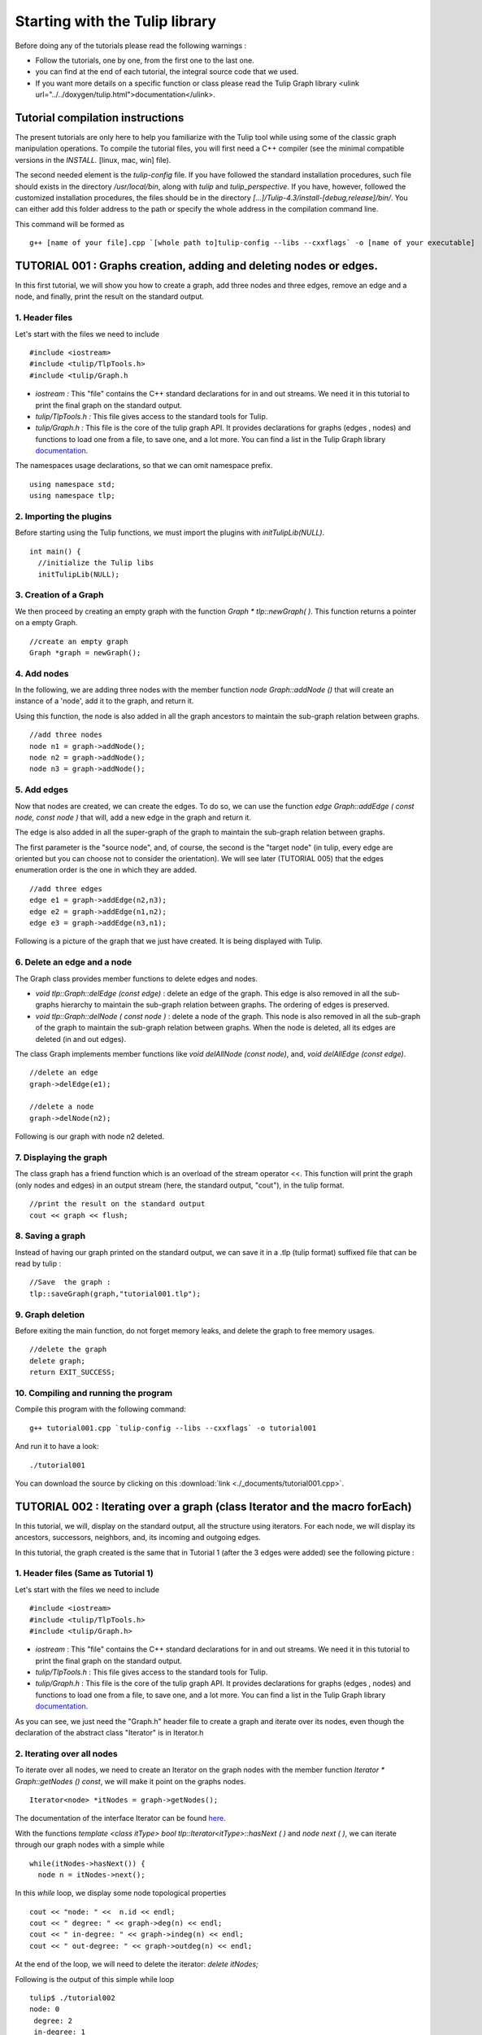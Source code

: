 
.. _tulip_library_tutorial:

*******************************
Starting with the Tulip library
*******************************

Before doing any of the tutorials please read the following warnings :

* Follow the tutorials, one by one, from the first one to the last one.
	
* you can find at the end of each tutorial, the integral source code that we used.
	
* If you want more details on a specific function or class please read the Tulip Graph library <ulink url="../../doxygen/tulip.html">documentation</ulink>. 

Tutorial compilation instructions
=================================

The present tutorials are only here to help you familiarize with the Tulip tool while using some of the classic graph manipulation operations. To compile the tutorial files, you will first need a C++ compiler (see the minimal compatible versions in the *INSTALL.* [linux, mac, win] file).

The second needed element is the *tulip-config* file. If you have followed the standard installation procedures, such file should exists in the directory */usr/local/bin*, along with *tulip* and *tulip_perspective*.
If you have, however, followed the customized installation procedures, the files should be in the directory *[...]/Tulip-4.3/install-[debug,release]/bin/*. You can either add this folder address to the path or specify the whole address in the compilation command line.

This command will be formed as ::

  g++ [name of your file].cpp `[whole path to]tulip-config --libs --cxxflags` -o [name of your executable]


.. _tulip_library_tutorial_001:

TUTORIAL 001 : Graphs creation, adding and deleting nodes or edges.
===================================================================

In this first tutorial, we will show you how to create a graph, add three nodes and three edges, remove an edge and a node, and finally, print the result on the standard output.

.. image:: _images/tuto_001_graphcreated_3.png
    :width: 600


.. _code-examples-graphs-headfile:

1. Header files
---------------

Let's start with the files we need to include ::

  #include <iostream>
  #include <tulip/TlpTools.h>
  #include <tulip/Graph.h

* *iostream :* This "file" contains the C++ standard declarations for in and out streams. We need it in this tutorial to print the final graph on the standard output.
        	
* *tulip/TlpTools.h :* This file gives access to the standard tools for Tulip.
        	
* *tulip/Graph.h :* This file is the core of the tulip graph API. It provides declarations for graphs (edges , nodes) and functions to load one from a file, to save one, and a lot more. You can find a list in the Tulip Graph library `documentation <../../doxygen/tulip-lib/Graph_8h.html>`_.
        	
The namespaces usage declarations, so that we can omit namespace prefix. ::

  using namespace std;
  using namespace tlp;


.. _code-examples-graphs-import:

2. Importing the plugins
------------------------

Before starting using the Tulip functions, we must import the plugins with *initTulipLib(NULL)*. ::

  int main() {
    //initialize the Tulip libs
    initTulipLib(NULL);


.. _code-examples-graphs-create:

3. Creation of a Graph
----------------------

We then proceed by creating an empty graph with the function *Graph * tlp::newGraph( )*. This function returns a pointer on a empty Graph. ::

  //create an empty graph
  Graph *graph = newGraph();


.. _code-examples-graphs-addnodes:

4. Add nodes
------------

In the following, we are adding three nodes with the member function *node Graph::addNode ()* that will create an instance of a 'node', add it to the graph, and return it.

Using this function, the node is also added in all the graph ancestors to maintain the sub-graph relation between graphs. ::

  //add three nodes
  node n1 = graph->addNode();
  node n2 = graph->addNode();
  node n3 = graph->addNode();

.. _code-examples-graphs-addedges:

5. Add edges
------------

Now that nodes are created, we can create the edges. To do so, we can use the function *edge Graph::addEdge  ( const node, const node )* that will, add a new edge in the graph and return it.

The edge is also added in all the super-graph of the graph to maintain the sub-graph relation between graphs.

The first parameter is the "source node", and, of course, the second is the "target node" (in tulip, every edge are oriented but you can choose not to consider the orientation). We will see later (TUTORIAL 005) that the edges enumeration order is the one in which they are added. ::
  	
  //add three edges
  edge e1 = graph->addEdge(n2,n3);
  edge e2 = graph->addEdge(n1,n2);
  edge e3 = graph->addEdge(n3,n1);

Following is a picture of the graph that we just have created. It is being displayed with Tulip.

.. image:: _images/tuto_001_graphcreated_1.png


.. _code-examples-graphs-delEdgeNode:

6. Delete an edge and a node
----------------------------
  	
The Graph class provides member functions to delete edges and nodes.

* *void tlp::Graph::delEdge (const edge)* :
  delete an edge of the graph. This edge is also removed in all the sub-graphs hierarchy to maintain the sub-graph relation between graphs. The ordering of edges is preserved. 
  		
* *void tlp::Graph::delNode ( const node )* :
  delete a node of the graph. This node is also removed in all the sub-graph of the graph to maintain the sub-graph relation between graphs. When the node is deleted, all its edges are deleted (in and out edges).
  		
The class Graph implements member functions like *void delAllNode (const node)*, and, *void delAllEdge (const edge)*. ::

  //delete an edge
  graph->delEdge(e1);

  //delete a node
  graph->delNode(n2);

Following is our graph with node n2 deleted.

.. image:: _images/tuto_001_graphcreated_2.png


.. _code-examples-graphs-print:

7. Displaying the graph
-----------------------

The class graph has a friend function which is an overload of the stream operator <<. This function will print the graph (only nodes and edges) in an output stream (here, the standard output, "cout"), in the tulip format. ::

  //print the result on the standard output
  cout << graph << flush;


.. _code-examples-graphs-save:

8. Saving a graph
-----------------

Instead of having our graph printed on the standard output, we can save it in a .tlp (tulip format) suffixed file that can be read by tulip : ::

  //Save  the graph :
  tlp::saveGraph(graph,"tutorial001.tlp");


.. _code-examples-graphs-del:

9. Graph deletion
------------------

Before exiting the main function, do not forget memory leaks, and delete the graph to free memory usages. ::

  //delete the graph
  delete graph;
  return EXIT_SUCCESS;


.. _code-examples-graphs-run:

10. Compiling and running the program
-------------------------------------

Compile this program with the following command::

  g++ tutorial001.cpp `tulip-config --libs --cxxflags` -o tutorial001

And run it to have a look::

  ./tutorial001

.. image:: _images/tuto_001_graphcreated_3.png

You can download the source by clicking on this :download:`link <./_documents/tutorial001.cpp>`.


.. _tulip_library_tutorial_002:

TUTORIAL 002 : Iterating over a graph (class Iterator and the macro forEach)
============================================================================

In this tutorial, we will, display on the standard output, all the structure using iterators. For each node, we will display its ancestors, successors, neighbors, and, its incoming and outgoing edges.

In this tutorial, the graph created is the same that in Tutorial 1 (after the 3 edges were added) see the following picture :

.. image:: _images/tuto_001_graphcreated_1.png
    	
.. _code-examples-iterator-headfile:

1. Header files (Same as Tutorial 1)
------------------------------------

Let's start with the files we need to include ::

  #include <iostream>
  #include <tulip/TlpTools.h>
  #include <tulip/Graph.h>

* *iostream* : This "file" contains the C++ standard declarations for in and out streams. We need it in this tutorial to print the final graph on the standard output.
        	
* *tulip/TlpTools.h* : This file gives access to the standard tools for Tulip.
        	
* *tulip/Graph.h* : This file is the core of the tulip graph API. It provides declarations for graphs (edges , nodes) and functions to load one from a file, to save one, and a lot more. You can find a list in the Tulip Graph library `documentation <../../doxygen/tulip-lib/Graph_8h.html>`_.
        	
As you can see, we just need the "Graph.h" header file to create a graph and iterate over its nodes, even though the declaration of the abstract class "Iterator" is in Iterator.h


.. _code-examples-iterator-allnode:

2. Iterating over all nodes
---------------------------

To iterate over all nodes, we need to create an Iterator on the graph nodes with the member function *Iterator * Graph::getNodes () const*, we will make it point on the graphs nodes. ::

  Iterator<node> *itNodes = graph->getNodes();

The documentation of the interface Iterator can be found `here <http://tulip.labri.fr/doxygen/tulip-lib/structtlp_1_1Iterator.html>`_.

With the functions *template <class itType> bool tlp::Iterator<itType>::hasNext ( )* and *node next ( )*, we can iterate through our graph nodes with a simple while ::

  while(itNodes->hasNext()) {
    node n = itNodes->next();

In this *while* loop, we display some node topological properties ::

    cout << "node: " <<  n.id << endl;
    cout << " degree: " << graph->deg(n) << endl;
    cout << " in-degree: " << graph->indeg(n) << endl;
    cout << " out-degree: " << graph->outdeg(n) << endl;

At the end of the loop, we will need to delete the iterator: *delete itNodes;*

Following is the output of this simple while loop ::

  tulip$ ./tutorial002
  node: 0
   degree: 2
   in-degree: 1
   out-degree: 1
  node: 1
   degree: 2
   in-degree: 1
   out-degree: 1
  node: 2
   degree: 2
   in-degree: 1
   out-degree: 1


.. _code-example-graphit-pred:

3. Iterating through a node predecessors
----------------------------------------

To iterate through the predecessors of node, we use the same type of Iterator, but, instead of using the function getNodes() of the class Graph, we will use the function *Iterator<node> * getInNodes (const node) const* that will return an iterator on the predecessors of a node. ::
    		
    //===========================
    //iterate all predecessors of a node
    cout << " predecessors: {";
    Iterator<node> *itN=graph->getInNodes(n);
    while(itN->hasNext()) {
      cout << itN->next().id;
      if (itN->hasNext()) cout << ",";
    } delete itN; //!!!Warning : do not forget to delete iterators (memory leak)
    cout << "}" << endl;


.. _code-example-graphit_succs:

4. Iterating through a node successors
--------------------------------------

To iterate through the successors of a node, we just need to use the function *Iterator<node> * Graph::getOutNodes (const node) const* to have an Iterator on its successors. ::
    		
    //===========================
    //iterate all successors of a node
    cout << " successors: {";
    itN = graph->getOutNodes(n);
    while (itN->hasNext()) {
      cout << itN->next().id;
      if (itN->hasNext()) cout << ",";
    } delete itN; //!!!Warning : do not forget to delete iterators (memory leak)
    cout << "}" << endl;


.. _code-example-graphit-all:

5. Iterating through a node neighbors (predecessors and successors)
-------------------------------------------------------------------

For neighbors, we will use the function *Iterator<node> * Graph::getInOutNodes (const node) const* to have an Iterator on its neighbors. ::
    		
    //===========================
    //iterate the neighborhood of a node
    cout << " neighborhood: {";
    itN = graph->getInOutNodes(n);
    while(itN->hasNext()) {
      cout << itN->next().id;
      if (itN->hasNext()) cout << ",";
    } delete itN; //!!!Warning : do not forget to delete iterators (memory leak)
    cout << "}" << endl;


.. _code-example-graphit-inedges:

6. Iterating through a node incoming edges
------------------------------------------

For incoming edges, we will use an Iterator on edges with the member function *Iterator<edge> * Graph::getInEdges (const node) const*. ::
    		
    //===========================
    //iterate the incoming edges
    cout << " incoming edges: {";
    Iterator<edge> *itE=graph->getInEdges(n);
    while(itE->hasNext()) {
      cout << itE->next().id;
      if (itE->hasNext()) cout << ",";
    } delete itE; //!!!Warning : do not forget to delete iterators (memory leak)
    cout << "}" << endl;
    cout << " outcoming edges: {";


.. _code-example-graphit-outedges:

7. Iterating through a node outgoing edges
------------------------------------------

For outgoing edges, we will use the function *Iterator<edge> * Graph::getOutEdges (const node) const*. ::
    		
    //===========================
    //iterate the outcomming edges
    itE = graph->getOutEdges(n);
    while(itE->hasNext()) {
      cout << itE->next().id;
      if (itE->hasNext()) cout << ",";
    } delete itE; //!!!Warning : do not forget to delete iterators (memory leak)
    cout << "}" << endl;


.. _code-example-graphit:

8. Iterating through a node adjacent edges
------------------------------------------

For adjacent edges, we will use the function *Iterator<edge> * Graph::getInOutEdges (const node) const*. ::
    		
    //===========================
    //iterate the adjacent edges
    cout << " adjacent edges: {";
    itE = graph->getInOutEdges(n);
    while(itE->hasNext()) {
      cout << itE->next().id;
      if (itE->hasNext()) cout << ",";
    } delete itE; //!!!Warning : do not forget to delete iterators (memory leak)
    cout << "}" << endl;


.. _code-example-endwhile:

Don't forget memory leaks
-------------------------

As we are still in the first while (iterating through all nodes) we need to delete the Iterator on Nodes::

    }// end while 
    delete itNodes; //!!!Warning : do not forget to delete iterators (memory leak)


.. _code-example-graphit-edges:

9. Iterating on edges (all edges)
---------------------------------

Some times it can be useful to iterate on edges, for example in the algorithm of Kruskal. That is why the graph class owns the function *Iterator<edge> * Graph::getEdges (const node) const*, that return a pointer on an Iterator of type edge. Following is an exemple of its use. ::
    		 
  //===========================
  //Iterate all edges
  Iterator<edge> * itEdges=graph->getEdges();
  while(itEdges->hasNext()) {
    edge e = itEdges->next();
    cout << "edge: " << e.id;
    cout << " source: " << graph->source(e).id;
    cout << " target: " << graph->target(e).id;
    cout << endl;
  } delete itEdges; //!!!Warning : do not forget to delete iterators (memory leak)


.. _code-example-foreach:

10. The forEach Macro
---------------------

To simplify the use of Iterators, the API of tulip provides a macro forEach which is quite similar to the foreach of C# or Java. It takes two parameters :

*  A variable
    			
* An Iterator for the same type as the variable, for example : Variable of type node, Graph::getNodes().
    			
This macro function is defined in the header file : tulip/ForEach.h

Following is a small example of its use. ::

  #include <tulip/ForEach.h>

  //...
  //main
  //load Graph 
  //... 
  
  node n = graph->getOneNode();	
  cout << "In Edges :" << endl;		
  edge e;
  forEach(e, graph->getInEdges(n))
  {
    cout << e.id << ",";
  }
  
  //...

Note that you should always declare the variable used in the forEach before the macro. This implementation does not support a call in the form of *forEach(edge e, graph->getInEdges(n))*.


.. _tuto002:

Compiling and running the program
---------------------------------

Compile this program with this command::

  g++ tutorial002.cpp `tulip-config --libs --cxxflags` -o tutorial002

Run it to have a look::

  ./tutorial002

.. image:: _images/tuto_002_graphcreated_3.png
    :width: 600

You can download the :download:`source using the iterator <./_documents/tutorial002i.cpp>` or the :download:`one using the forEach <./_documents/tutorial002f.cpp>` by clicking on these links.
   

.. _tulip_library_tutorial_003:

TUTORIAL 003 : Properties
=========================

This tutorial will show you how to add/create properties to a Graph. For local or inherited properties, see tutorial 005. An instance of a property is owned by a graph and is an association table between the elements of graph (nodes and edges) and values of a predefined type.


.. _code-example-headfiles:

1. Header files and predefined properties
-----------------------------------------

In tulip API, every type of property is declared in its own header file. Following is a list of those header files and the type of value which can be associated to an element of the graph:

* DoubleProperty : tulip/DoubleProperty.h
        			value type for edge = double, node = double
        		
* BooleanProperty : tulip/BooleanProperty.h
        			value type for edge = bool, node = bool
        		
* IntegerProperty: tulip/IntegerProperty.h
        			value type for edge = int, node = int
        		
* LayoutProperty : tulip/LayoutProperty.h
        			value type for edge = Coord(), node = vector<Coord>()
        		
* ColorProperty : tulip/ColorProperty.h
        			value type for edge = Color(), node = Color()
        		
* SizeProperty : tulip/SizeProperty.h
        			value type for edge = Size(), node = Size()
        		
* StringProperty : tulip/StringProperty.h
        			value type for edge = string, node = string
        		 
* GraphProperty : tulip/GraphProperty.h
        			value type for edge = graph, node = graph


.. _code-example-create-prop:

2. Creation of a property
-------------------------

The creation of a property is accomplished by the function *Graph::getLocalProperty <TypeProperty> ("name of the property")*. This function returns a pointer to a property. The real type of the property is given with the template parameter. If the property of the given name does not yet exists, a new one is created and returned. 

*Using of delete on that property will cause a segmentation violation (use delLocalProperty instead).*

Following is a sample of code that creates 8 properties ::

  //Get and create several properties
  DoubleProperty *metric = graph->getLocalProperty<DoubleProperty>("firstMetric");
  BooleanProperty *select = graph->getLocalProperty<BooleanProperty>("firstSelection");
  LayoutProperty *layout = graph->getLocalProperty<LayoutProperty>("firstLayout");
  IntegerProperty *integer = graph->getLocalProperty<IntegerProperty>("firstInteger");
  ColorProperty *colors = graph->getLocalProperty<ColorProperty>("firstColors");
  SizeProperty *sizes = graph->getLocalProperty<SizeProperty>("firstSizes");
  GraphProperty *meta = graph->getLocalProperty<GraphProperty>("firstMeta");
  StringProperty *strings = graph->getLocalProperty<StringProperty>("firstString");


.. _code-example-init-props:

3. Initialize all properties
----------------------------

One property has to be initialized for both edges and nodes. It is done with the functions *setAllNodeValue(value)* and *setAllEdgeValue(value)* which are both member functions of the property.

Following is an example::

  //initialize all the properties
  metric->setAllNodeValue(0.0);
  metric->setAllEdgeValue(0.0);
  select->setAllNodeValue(false);
  select->setAllEdgeValue(false);
  layout->setAllNodeValue(Coord(0,0,0)); //coordinates
  layout->setAllEdgeValue(vector<Coord>());//Vector of bends
  integer->setAllNodeValue(0);
  integer->setAllEdgeValue(0);
  sizes->setAllNodeValue(Size(0,0,0)); //width, height, depth
  sizes->setAllEdgeValue(Size(0,0,0)); //start_size, end_size, arrow_size
  colors->setAllNodeValue(Color(0,0,0,0));//Red, green, blue, alpha
  colors->setAllEdgeValue(Color(0,0,0,0));//Red, green, blue, alpha
  strings->setAllNodeValue("first");
  strings->setAllEdgeValue("first");
  meta->setAllNodeValue(graph); //an existing graph

Following is the display (in the tulip GUI) of the list of a node associated values for the properties previously created :

.. image:: _images/tuto_003_properties_1.png
    :width: 600


.. _code-example-iter-props:

4. Iterating over properties
----------------------------

Once again, iteration is made with Iterators. The class graph has a member function *Iterator <std::string> * getLocalProperties ()* that returns an iterator on the local properties.
        	
Following is an example::

  cout << "List of the properties present in the graph:" << endl;
  Iterator<string> *it=graph->getLocalProperties();
  while (it->hasNext()) {
    cout << it->next() << endl;
  } delete it;

You can also use the macro forEach. ::

  ...
  string p;
  cout << "List of the properties present in the graph:" << endl;
  forEach (p, graph->getLocalProperties()) {
    cout << p << endl;
  } 
  ...


.. _code-example-003-codesource:

Source Code
-----------

The source is available this :download:`way <./_documents/tutorial003.cpp>`.


.. _tulip_library_tutorial_004:

TUTORIAL 004 : Create your first subgraph
=========================================

This tutorial will teach you how to create subgraphs. At the end of it, we will have a hierarchy of 3 graphs. Before anything consider the following function that creates 3 nodes and 3 edges (same as in the previous tutorials)::

  void buildGraph(Graph *graph) 
  {
    //add three nodes
    node n1 = graph->addNode();
    node n2 = graph->addNode();
    node n3 = graph->addNode();
    //add three edges
    graph->addEdge(n2,n3);
    graph->addEdge(n1,n2);
    graph->addEdge(n3,n1);
  }

The creation of a subgraph is quite simple. You just have to use the function *Graph * addSubGraph (BooleanProperty * selection = 0)*. It will create and return a new SubGraph of the graph. The elements of the new subgraph are those selected in the selection (selection associated value equals true); if there is no selection an empty subgraph is returned. 

In the following sample we create 3 empty subgraphs::

  //build three empty subgraphs
  Graph *subgraph0 = graph->addSubGraph();
  Graph *subgraph1 = graph->addSubGraph();
  Graph *subgraph2 = subgraph1->addSubGraph();

We now need to create some nodes and edges::

  //add node inside subgraphs
  buildGraph(subgraph0);
  buildGraph(subgraph1);
  buildGraph(subgraph2);
        	
Following is the hierarchy we have just created, displayed with tulip :

.. image:: _images/tuto_004_subgraph_1.png

We can verify it by iterating on our graph's subgraphs using the function *Iterator< Graph *> * Graph::getSubGraphs()*::

  //iterate subgraph (0 and 1 normally) and output them
  Iterator<Graph *> *itS=graph->getSubGraphs();
  while (itS->hasNext())
    cout << itS->next() << endl;
  delete itS;

We shall obtain something like :

.. image:: _images/tuto_004_graph_1.png
    :width: 600


.. _code-example-004-code:

Source Code
-----------

Pick the source file :download:`here <./_documents/tutorial004.cpp>`.


.. _tulip_library_tutorial_005:

TUTORIAL 005 : Properties and subgraphs
=======================================

In this tutorial, we will show you how to use properties with subgraphs, how to deal with properties in a big hierarchy. To do so, we will create a graph with some properties, several subgraphs with other properties and iterate over local and inherited properties.


.. _code-example-propertiessub-intro:

1. Introduction
---------------

We will first begin with the creation of the graph and its properties::

  int main() {
    //initialize the Tulip libs
    initTulipLib(NULL);

    //create an empty graph
    Graph *graph=tlp::newGraph();

    //build the graph
    buildGraph(graph);

    //Get and create several properties
    BooleanProperty *select=graph->getLocalProperty<BooleanProperty>("firstSelection");
    graph->getLocalProperty<ColorProperty>("firstColors");
    graph->getLocalProperty<DoubleProperty>("firstMetric");

    //init the selection in order to use it for building clone subgraph
    select->setAllNodeValue(true);
    select->setAllEdgeValue(true);

*The function void buildGraph(Graph *g), is the one implemented in Tutorial 003.*

In the sample of code above, we create a graph with 3 properties : firstSelection (select), fisrtColors and firstMetric. We then set all nodes and edges "firstSelection" associated value to true which means that all nodes and edges are selected. We then create two subgraphs out of our selection (the entire graph):: 
        		
  //Create a hierarchy of subgraph (they all own the same elements)
  Graph *subgraph1=graph->addSubGraph(select);
  Graph *subgraph2=subgraph1->addSubGraph(select);

And, to finish this section, we add some new properties to those two subgraphs::

   //create a property in subgraph1 (redefinition of the one defined in graph)
  subgraph1->getLocalProperty<DoubleProperty>("firstMetric");

  //create a new property in subgraph1
  subgraph1->getLocalProperty<DoubleProperty>("secondMetric");

  //create a new property in subgraph3
  subgraph2->getLocalProperty<DoubleProperty>("thirdMetric");

The property "firstMetric" will be redefined but not the two other ones.


.. _code-example-propertiessub-sub1:

2. Properties of subgraph1
--------------------------

A good way to see what we have created is to iterate over the local properties of subgraph1 and in a second time iterate over inherited properties. Following is a sample and its output that enables the iteration over local properties::

  cout << "List of the local properties present in the subgraph1:" << endl;
  string s;
  forEach(s, subgraph1->getLocalProperties()) {
    cout << s << endl;
  } 

Output::

  List of the local properties present in the subgraph1:
  firstMetric	
  secondMetric

As you can see the only local properties that has subgraph1 are "firstMetric" and "secondMetric". Indeed, "firstMetric" has been redefined, and, "thirdMetric" has been created with subgraph2.
Following is a sample and its output that enables the iteration over inherited properties::

  cout << endl << "List of inherited properties present in the subgraph1:" << endl;
  forEach(s,subgraph1->getInheritedProperties()) {
    cout << s << endl;
  }  

Output::

  List of the local properties present in the subgraph1:  
  firstColors       		
  firstSelection

As you can see, subgraph1 just has two inherited properties since "firstMetric" has been redefined.
        		
Following is a sample of code that lists all the properties of a graph, the inherited properties and local properties::

  cout << endl << "List of properties present in the subgraph1:" << endl;
  forEach(s,subgraph1->getProperties()) {
    cout << s << endl;
  }

Output::
  
  List of properties present in the subgraph1:
  firstMetric
  secondMetric
  firstColors
  firstSelection


.. _code-example-propertiessub-sub2:

3. Properties of subgraph2
--------------------------

As we did with subgraph1, we will now iterate over the local properties of subgraph2 in a first time and in a second time iterate over its inherited properties. 
Following is a sample and its output that enables the iteration over local properties::

  cout << endl << "List of the local properties present in the subgraph2:" << endl;
  forEach(s,subgraph2->getLocalProperties()) {
    cout << s << endl;
  }

Output::

  List of the local properties present in the subgraph2:
  thirdMetric

The only local properties that has subgraph1 is thirdMetric.
Following is a sample and its output that enables the iteration over inherited properties::

  cout << endl << "List of inherited properties present in the subgraph2:" << endl;
  forEach(s,subgraph2->getInheritedProperties()) {
    cout << s << endl;
  }

Output::

  List of the local properties present in the subgraph2:
  firstColors
  firstMetric
  firstSelection
  secondMetric

As you can see, subgraph2 has a lot of inherited properties since he is the subgraph of subgraph1 which is the subgraph of the root graph. 
        		

.. _code-example-005-run:

Compiling and runing the program
--------------------------------
					
.. image:: _images/tuto_005_properties_3.png
    :width: 600

.. _code-example-005-code:

Source Code
-----------

The whole example is, as usual, available :download:`here <./_documents/tutorial005.cpp>`.

    			
.. _tulip_library_tutorial_006:

TUTORIAL 006 : Edges order
==========================

In this tutorial, we will learn how to change edges order in the graph edges adjacency list (please visit `Wikipedia: Adjacency and degree <http://en.wikipedia.org/wiki/Acyclic_Graph#Adjacency_and_degree>`_ for more details ). Indeed, it can be useful to sort the edges considering a metric.


.. _code-example-edgesorder-intro:

1. Creation of the graph and its edges
--------------------------------------

We will create a graph with 4 nodes and 4 edges. Their "id number" will start from 0 just like in the figure below :

.. image:: _images/tuto_006_edgeorder_1.png
    :width: 400

Following is the sample of code that created such a graph::

  int main() {
    //initialize the Tulip libs
    initTulipLib(NULL);

    //create an empty graph
    Graph *graph = newGraph();

    //add the nodes
    node n0 = graph->addNode();
    node n1 = graph->addNode();
    node n2 = graph->addNode();
    node n3 = graph->addNode();

    //add the edges
    graph->addEdge(n1,n2);
    graph->addEdge(n0,n1);
    graph->addEdge(n2,n0);
    graph->addEdge(n3,n0);

As you can see, node 0 has three edges : edge 1,edge 2 and edge 3. And if we display its edges adjacency list (see last section for function *void displayAdjacency(node n, Graph *graph)* ) we obtain the following output::

  1 2 3


.. _code-example-edgesorder-:

2. Swap edges
-------------

Swapping edges can be easily done with the function, *void Graph::swapEdgeOrder ( const node, const edge,const  edge)* that will, as said swap two edges in the adjacent list of a node. Following is an example of its use::

  //swap e2 and e3
  graph->swapEdgeOrder(n0, e2, e3);

As you can see, the adjacency list has changed::

  1 3 2


.. _code-example-edgesorder-setorder:

3. Setting an order
-------------------

An other way to change the edges order is to use a vector of type edge and the function : *void Graph::setEdgeOrder (const node, const std::vector < edge  > )*, following is an example that will replace e2 and e3 in their original order::

  vector<edge> tmp(2);
  tmp[0]=e2;
  tmp[1]=e3;
  graph->setEdgeOrder(n0,tmp);

And the new order::

  1 2 3
        	    

.. _code-example-006-run:

Compiling and running the program
---------------------------------

.. image:: _images/tuto_006_edgeorder_3.png
    :width: 600

.. _code-example-006-code:

Source Code
-----------

The tutorial source is offered :download:`here <./_documents/tutorial006.cpp>`.


.. _tulip_library_tutorial_007:

TUTORIAL 007 : Mutable Collection
=================================

In this small tutorial, we will learn how to use the Mutable Container (an efficient associative container) of the tulip API that enables :

* A tradeoff between speed and memory.
     			
* To manage fragmented index

The direct access in this container is forbidden, but it exist a getter and a setter :

*  *const ReturnType<TYPE>::ConstValue MutableContainer<type>::get(const unsigned int i) const* that returns a reference instead of a copy in order to minimize the number copy of objects, user must be aware that calling the set function can devalidate this reference
			
* *void MutableContainer<type>::set( const unsigned int i,const TYPE value).*
			 
The MutableContainer has two more methods :

* *void setAll (const TYPE value)*
     			
* *IteratorValue * findAll(const TYPE &amp;value, bool equal = true) const* 
     			
Following is a small example of its use::
 
  //declaration of a new MutableContainer 
  MutableContainer<int> t;
  
  //set all element to 0
  t.setAll(0);
  //except element of index 1 set to 1.
  t.set(1,1);
  
  //display on standard output
  cout << t.get(1) << " and " << t.get(2) << endl;


.. _tulip_library_tutorial_008:

TUTORIAL 008 : Graph Tests
==========================

The tulip API has special functions to test if a graph corresponds to a specific class of graph. Moreover results are buffered and automatically updated if it is possible in constant time. 
Each test is running with a specific function which can be found in the graph class header file. Following is a list of those tests :

* *AcyclicTest::isAcyclic(graph);*
    			
* *BiconnectedTest::isBiconnected(graph);*
     			
* *ConnectedTest::isConnected(graph);*
     			
* *OuterPlanarTest::isOuterPlanar(graph);*
     			
* *PlanarityTest::isPlanar(graph);*
     			
* *SimpleTest::isSimple(graph);*
     			
* *TreeTest::isTree(graph);*
     			
* *TriconnectedTest::isTriconnected(graph);*

A simple example reusing the graph presented in the tutorial 006 can be found :download:`here <./_documents/tutorial008.cpp>`. The execution::

  g++ tutorial008.cpp `tulip-config --libs --cxxflags` -o tutorial008

should give you something similar to::

  ./tutorial008
    The graph is cyclic
    The graph is connected
    The graph is planar
    The graph is simple
    The graph is not a tree


.. _tulip_library_tutorial_009:

TUTORIAL 009 : Graph observation and event detection
====================================================
     	
In this tutorial, we will show you how to use the *Observable* classe that enables to receive notification when a graph is updated.
     	
First, we will create a class that inherits from Observable. It will be used to add a *Listener* to the graph. The redefinition of the virtual method *treatEvent(const tlp::Event&)* allows us to isolate the events we are looking for.

Divided in three types, the events can be launched by a graph modification (addition or removal of nodes, edges, subgraphs or local or inherited properties), by plugin operation (addition or removal of plugins) or a property update (using the *setNodeValue*, *setEdgeValue*, *setAllNodesValue* and *setAllEdgesValue* methods).


.. _code-exmple-obser1:

1. The listener class
---------------------

This class contains two essentials methods and a self-instance. The first method, named *launchListenerClass(const tlp::Graph * graph)*, must be called in the main. It is used to link the instance with the current graph with the function *graph->addListener(instance)*::

  void ListenerClass::launchListenerClass(const tlp::Graph* graph) {
    if (instance == NULL) {
      instance = new ListenerClass();
    }
    graph->addListener(instance);
  }

The second method is used to develop the operations to follow when encountering a specific event. In this case, we are only interested in being notify when a node is added to the graph::

  void ListenerClass::treatEvent(const Event& evt) {
    const GraphEvent* gEvt = dynamic_cast<const GraphEvent*>(&evt);
  
    if (gEvt) {
      Graph* graph = gEvt->getGraph();
  
      switch(gEvt->getType()) {
      case GraphEvent::TLP_ADD_NODE:
        cout << "Event : Node Created" << endl;
        break;
  
      default:
        //We don't mind the other events
        break;
      }
    }
  }


.. _code-example-obsmain:

2. The Main function
--------------------

The main function is very similar to the ones previously created. After having initialized the libraries and created an empty graph, we link the listener to the graph. Each operation realized corresponding to an event will now be checked by the *treatEvent* method. We then use a few action to trigger the output::

 //add an element to the graph and create the listener
  ListenerClass::launchListenerClass(graph);

  //add the nodes
  node n0 = graph->addNode();
  node n1 = graph->addNode();
  
  //add the edge
  edge e0 = graph->addEdge(n0,n1);
 
  //run the actions to observe
  graph->reverse(e0);
  graph->delNode(n0);

We only use basic graph events in this tutorial. However, *PropertyEvents* and *PluginEvents* can also be used to realised pre- and posttreatment unto the code raising such events.


Compiling and running the program
---------------------------------

We compile the program using the standard command line::

  g++ tutorial009.cpp ListenerClass.cpp `tulip-config --libs --cxxflags` -o tutorial009

The execution output should resemble to the following::

  ./tutorial009
    Event : Node Created
    Event : Node Created
    Event : Edge Created
    Event : Edge Reversed
    Event : Node Deleted
    Event : Edge Deleted


Source Code
-----------

In order to execute the example above, you will need the class :download:`ListenerClass.cpp <./_documents/ListenerClass.cpp>` and its header :download:`ListenerClass.h <./_documents/ListenerClass.h>`. With the usual :download:`tutorial source file <./_documents/tutorial009.cpp>`, you will be able to launch the example with the command lines mentionned above.


